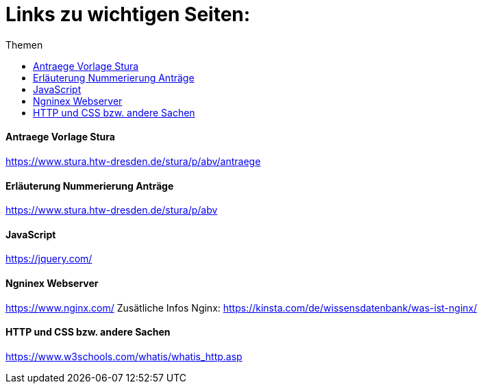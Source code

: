:toc:
:toc-title: Themen
= Links zu wichtigen Seiten:

==== Antraege Vorlage Stura
https://www.stura.htw-dresden.de/stura/p/abv/antraege

==== Erläuterung Nummerierung Anträge
https://www.stura.htw-dresden.de/stura/p/abv

==== JavaScript
https://jquery.com/

==== Ngninex Webserver
https://www.nginx.com/
Zusätliche Infos Nginx: https://kinsta.com/de/wissensdatenbank/was-ist-nginx/

==== HTTP und CSS bzw. andere Sachen 
https://www.w3schools.com/whatis/whatis_http.asp

